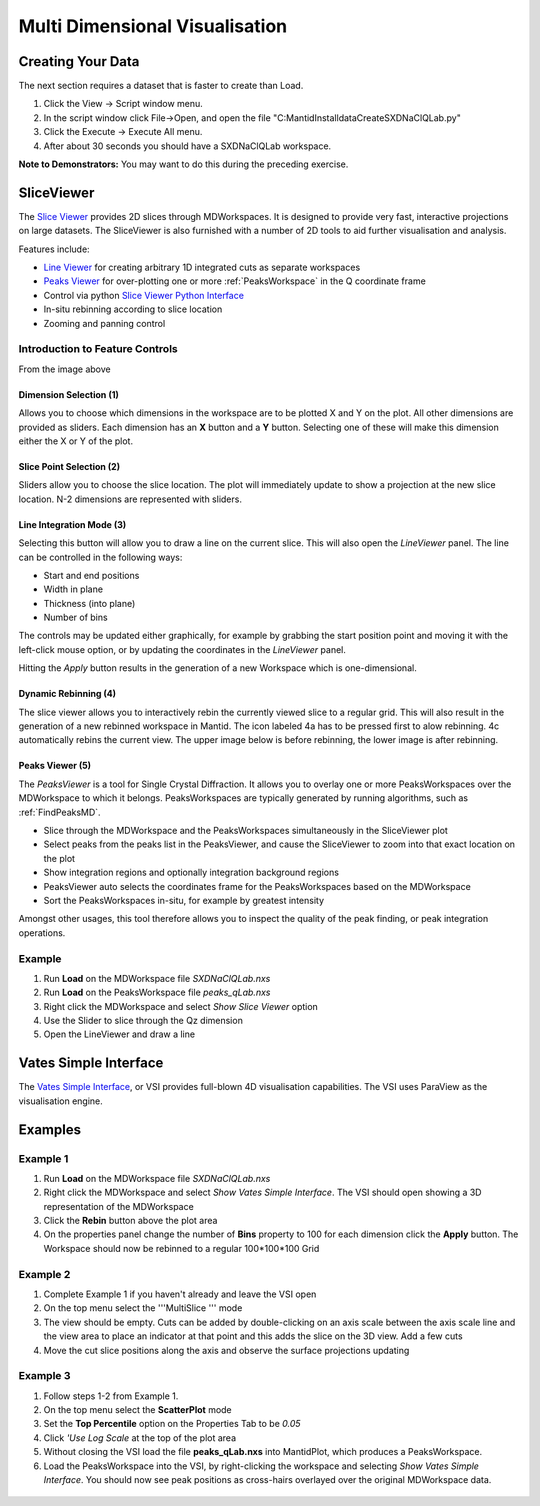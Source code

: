 .. _02_multi_dimensional_visualisation:

================================
 Multi Dimensional Visualisation 
================================

Creating Your Data
==================

The next section requires a dataset that is faster to create than Load.

#. Click the View -> Script window menu.
#. In the script window click File->Open, and open the file
   "C:\MantidInstall\data\CreateSXDNaClQLab.py"
#. Click the Execute -> Execute All menu.
#. After about 30 seconds you should have a SXDNaClQLab workspace.

**Note to Demonstrators:** You may want to do this during the preceding
exercise.

SliceViewer
===========

|sliceviewer.png|

The `Slice Viewer <https://www.mantidproject.org/MantidPlot:_SliceViewer>`_ provides 2D slices through
MDWorkspaces. It is designed to provide very fast, interactive
projections on large datasets. The SliceViewer is also furnished with
a number of 2D tools to aid further visualisation and analysis.

Features include:

-  `Line Viewer <https://www.mantidproject.org/MantidPlot:_LineViewer>`_ for creating arbitrary 1D integrated cuts
   as separate workspaces
-  `Peaks Viewer <https://www.mantidproject.org/PeaksViewer>`_ for over-plotting one or more
   :ref:`PeaksWorkspace` in the Q coordinate frame
-  Control via python `Slice Viewer Python Interface <https://www.mantidproject.org/SliceViewer_Python_Interface>`_
-  In-situ rebinning according to slice location
-  Zooming and panning control

Introduction to Feature Controls
--------------------------------

From the image above

Dimension Selection (1)
~~~~~~~~~~~~~~~~~~~~~~~

Allows you to choose which dimensions in the workspace are to be plotted
X and Y on the plot. All other dimensions are provided as sliders. Each
dimension has an **X** button and a **Y** button. Selecting one of these
will make this dimension either the X or Y of the plot.

Slice Point Selection (2)
~~~~~~~~~~~~~~~~~~~~~~~~~

Sliders allow you to choose the slice location. The plot will
immediately update to show a projection at the new slice location. N-2
dimensions are represented with sliders.

Line Integration Mode (3)
~~~~~~~~~~~~~~~~~~~~~~~~~

|LineViewer.png| 

Selecting this
button will allow you to draw a line on the current slice. This will
also open the *LineViewer* panel. The line can be controlled in the
following ways:

-  Start and end positions
-  Width in plane
-  Thickness (into plane)
-  Number of bins

The controls may be updated either graphically, for example by grabbing
the start position point and moving it with the left-click mouse option,
or by updating the coordinates in the *LineViewer* panel.

Hitting the *Apply* button results in the generation of a new
Workspace which is one-dimensional.

Dynamic Rebinning (4)
~~~~~~~~~~~~~~~~~~~~~

The slice viewer allows you to interactively rebin the currently viewed
slice to a regular grid. This will also result in the generation of a
new rebinned workspace in Mantid. The icon labeled 4a has to be pressed
first to alow rebinning. 4c automatically rebins the current view.
The upper image below is before rebinning, the lower image is after rebinning.

.. figure:: /images/RebinOff.png 
   :alt: RebinOff.png    
   :width: 400px         

.. figure:: /images/RebinOn.png   
   :alt: RebinOn.png      
   :width: 400px          

Peaks Viewer (5)
~~~~~~~~~~~~~~~~

| |Peaks_view_outline_unannotated.png|
| The *PeaksViewer* is a tool for Single Crystal Diffraction. It allows
  you to overlay one or more PeaksWorkspaces over the MDWorkspace to
  which it belongs. PeaksWorkspaces are typically generated by running
  algorithms, such as :ref:`FindPeaksMD`.

-  Slice through the MDWorkspace and the PeaksWorkspaces simultaneously
   in the SliceViewer plot
-  Select peaks from the peaks list in the PeaksViewer, and cause the
   SliceViewer to zoom into that exact location on the plot
-  Show integration regions and optionally integration background
   regions
-  PeaksViewer auto selects the coordinates frame for the
   PeaksWorkspaces based on the MDWorkspace
-  Sort the PeaksWorkspaces in-situ, for example by greatest intensity

Amongst other usages, this tool therefore allows you to inspect the
quality of the peak finding, or peak integration operations.

Example
-------

#. Run **Load** on the MDWorkspace file *SXDNaClQLab.nxs*
#. Run **Load** on the PeaksWorkspace file *peaks_qLab.nxs*
#. Right click the MDWorkspace and select *Show Slice Viewer* option
#. Use the Slider to slice through the Qz dimension
#. Open the LineViewer and draw a line

Vates Simple Interface
======================

|ReleasePic.png| 

The `Vates Simple Interface <https://www.mantidproject.org/VatesSimpleInterface_v2>`_, or VSI provides full-blown 4D
visualisation capabilities. The VSI uses ParaView as the visualisation
engine.

Examples
========

Example 1
---------

#. Run **Load** on the MDWorkspace file *SXDNaClQLab.nxs*
#. Right click the MDWorkspace and select *Show Vates Simple Interface*.
   The VSI should open showing a 3D representation of the MDWorkspace
   |MantidPlot_VSI-v2_Menu.png|
#. Click the **Rebin** button above the plot area
#. On the properties panel change the number of **Bins** property to 100
   for each dimension click the **Apply** button. The Workspace should
   now be rebinned to a regular 100*100*100 Grid

.. figure:: /images/MBC_VSI_Example1.png
   :alt: MBC_VSI_Example1.png
   :width: 400px

Example 2
---------

#. Complete Example 1 if you haven't already and leave the VSI open
#. On the top menu select the '''MultiSlice '''
   |VSI-MultisliceButton.png| mode
#. The view should be empty. Cuts can be added by double-clicking on an
   axis scale between the axis scale line and the view area to place an
   indicator at that point and this adds the slice on the 3D view. Add a
   few cuts
#. Move the cut slice positions along the axis and observe the surface
   projections updating

.. figure:: /images/MBC_VSI_Example2.png
   :alt: MBC_VSI_Example2.png
   :width: 400px

Example 3
---------

#. Follow steps 1-2 from Example 1.
#. On the top menu select the **ScatterPlot**
   |VSI-SplatterPlotButton.png| mode
#. Set the **Top Percentile** option on the Properties Tab to be *0.05*
#. Click *'Use Log Scale* at the top of the plot area
#. Without closing the VSI load the file **peaks_qLab.nxs** into
   MantidPlot, which produces a PeaksWorkspace.
#. Load the PeaksWorkspace into the VSI, by right-clicking the workspace
   and selecting *Show Vates Simple Interface*. You should now see peak
   positions as cross-hairs overlayed over the original MDWorkspace
   data.

.. figure:: /images/MBC_VSI_Example3.png
   :alt: MBC_VSI_Example3.png
   :width: 400px

.. raw:: mediawiki

   {{EndNavigationLinks|MBC_MDWorkspaces|Mantid_Basic_Course}}

.. |sliceviewer.png| image:: /images/sliceviewer.png
   :width: 600px
.. |LineViewer.png| image:: /images/LineViewer.png
   :width: 500px
.. |Peaks_view_outline_unannotated.png| image:: /images/Peaks_view_outline_unannotated.png
   :width: 800px
.. |ReleasePic.png| image:: /images/ReleasePic.png
   :width: 300px
.. |MantidPlot_VSI-v2_Menu.png| image:: /images/MantidPlot_VSI-v2_Menu.png
.. |VSI-MultisliceButton.png| image:: /images/VSI-MultisliceButton.png
.. |VSI-SplatterPlotButton.png| image:: /images/VSI-SplatterPlotButton.png
